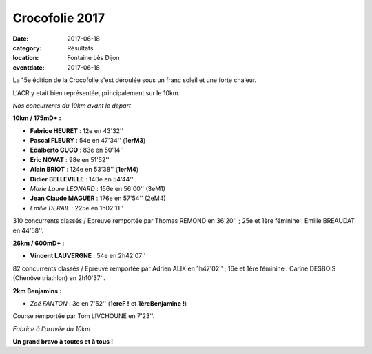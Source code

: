 Crocofolie 2017
===============

:date: 2017-06-18
:category: Résultats
:location: Fontaine Lès Dijon
:eventdate: 2017-06-18

La 15e édition de la Crocofolie s'est déroulée sous un franc soleil et une forte chaleur.

L'ACR y etait bien représentée, principalement sur le 10km.

.. image:: http://assets.acr-dijon.org/croco171.jpg

*Nos concurrents du 10km avant le départ*

**10km / 175mD+ :**

- **Fabrice HEURET** : 12e en 43'32''
- **Pascal FLEURY** : 54e en 47'34'' (**1erM3**)
- **Edalberto CUCO** : 83e en 50'14''
- **Eric NOVAT** : 98e en 51'52''
- **Alain BRIOT** : 124e en 53'38'' (**1erM4**)
- **Didier BELLEVILLE** : 140e en 54'44''
- *Marie Laure LEONARD* : 156e en 56'00'' (3eM1)
- **Jean Claude MAGUER** : 176e en 57'54'' (2eM4)
- *Emilie DERAIL* : 225e en 1h02'11''

310 concurrents classés / Epreuve remportée par Thomas REMOND en 36'20'' ; 25e et 1ère féminine : Emilie BREAUDAT en 44'58''.

**26km / 600mD+ :**

- **Vincent LAUVERGNE** : 54e en 2h42'07''

82 concurrents classés / Epreuve remportée par Adrien ALIX en 1h47'02'' ; 16e et 1ère féminine : Carine DESBOIS (Chenôve triathlon) en 2h10'37''.

**2km Benjamins :**

- *Zoé FANTON* : 3e en 7'52'' (**1ereF !** et **1èreBenjamine !**)

Course remportée par Tom LIVCHOUNE en 7'23''.

.. image:: http://assets.acr-dijon.org/croco172.jpg

*Fabrice à l'arrivée du 10km*

**Un grand bravo à toutes et à tous !**
